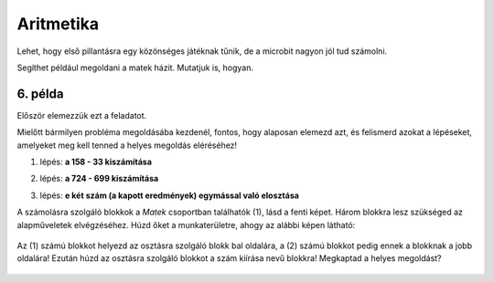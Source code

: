 Aritmetika
==========


Lehet, hogy első pillantásra egy közönséges játéknak tűnik, de a microbit nagyon jól tud számolni.

Segíthet például megoldani a matek házit. Mutatjuk is, hogyan.

6. példa
~~~~~~~~

.. questionnote::

 Számold ki a következő kifejezés értékét: (158 - 33) : (724 - 699)

Először elemezzük ezt a feladatot.

.. questionnote::

 Hány műveletet kell itt végrehajtani? Milyen sorrendben?

Mielőtt bármilyen probléma megoldásába kezdenél, fontos, hogy alaposan elemezd azt, és felismerd azokat a lépéseket, 
amelyeket meg kell tenned a helyes megoldás eléréséhez!

1. lépés:  **a 158 - 33 kiszámítása**

2. lépés: **a 724 - 699 kiszámítása**

3. lépés: **e két szám (a kapott eredmények) egymással való elosztása**

   .. image:: ../../_images/mb11.png
     :width: 780
     :align: center
	 
A számolásra szolgáló blokkok a *Matek* csoportban találhatók (1), lásd a fenti képet. Három blokkra lesz szükséged az alapműveletek elvégzéséhez. 
Húzd őket a munkaterületre, ahogy az alábbi képen látható:
 
   .. image:: ../../_images/mb13.png
     :width: 780
     :align: center

Az (1) számú blokkot helyezd az osztásra szolgáló blokk bal oldalára, a (2) számú blokkot pedig ennek a blokknak a jobb oldalára! Ezután húzd az osztásra szolgáló blokkot a szám kiírása nevű blokkra! Megkaptad a helyes megoldást?

 
   .. image:: ../../_images/mb14.png
     :width: 780
     :align: center
